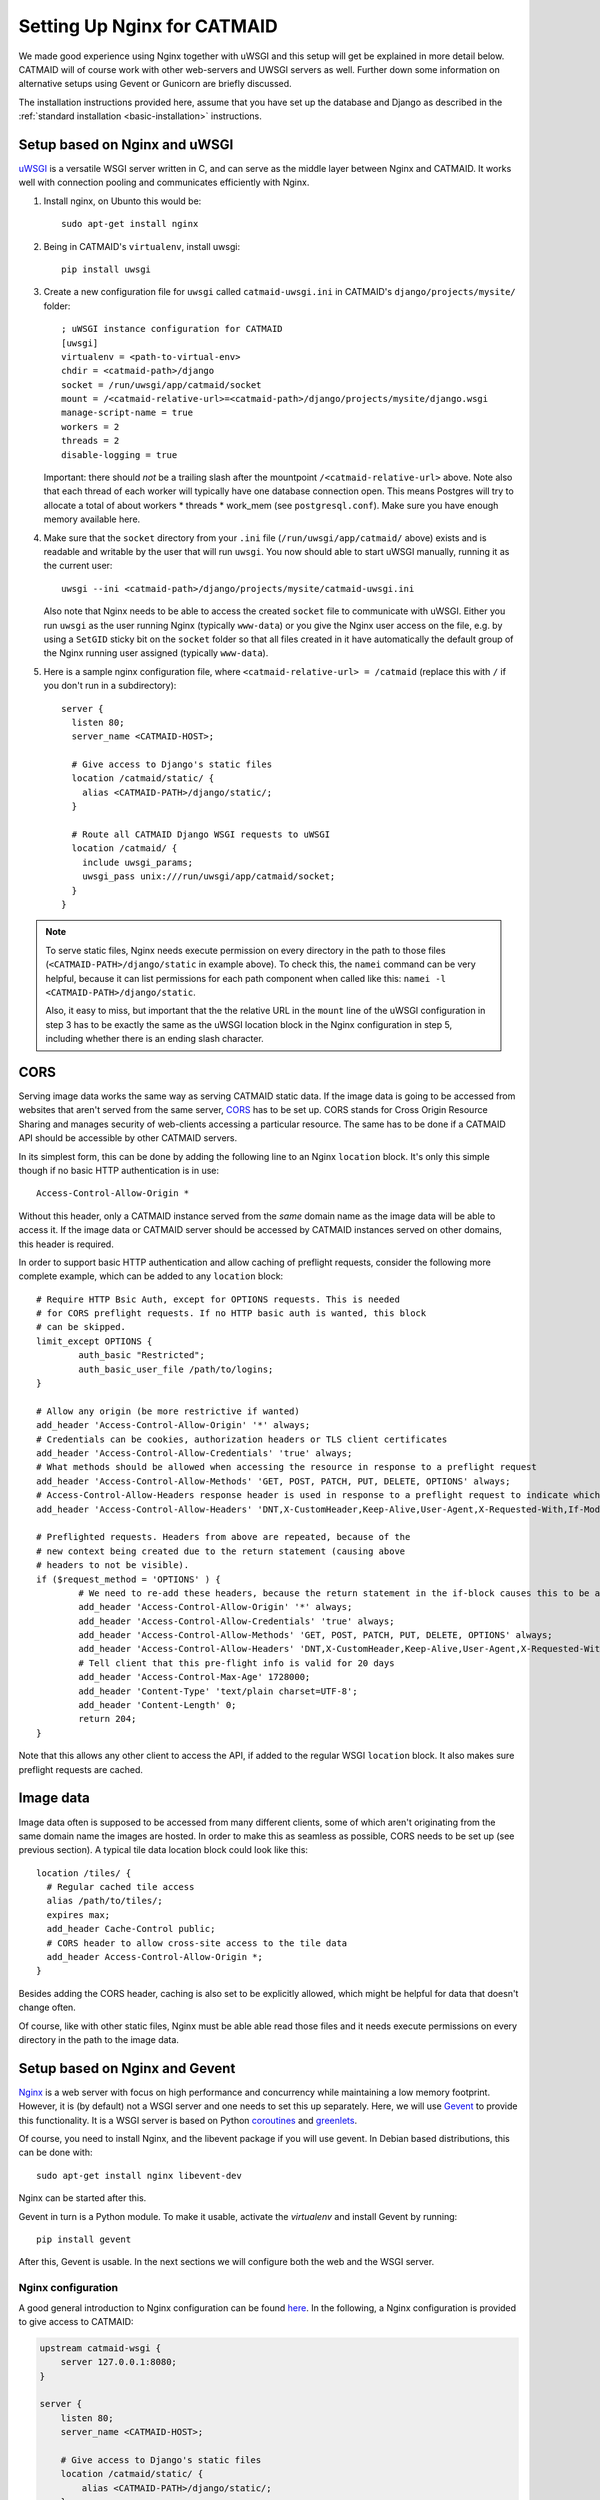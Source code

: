 .. _nginx:

Setting Up Nginx for CATMAID
============================

We made good experience using Nginx together with uWSGI and this setup will get
be explained in more detail below. CATMAID will of course work with other
web-servers and UWSGI servers as well. Further down some information on
alternative setups using Gevent or Gunicorn are briefly discussed.

The installation instructions provided here, assume that you have set up the
database and Django as described in the
:ref:`standard installation <basic-installation>` instructions.

Setup based on Nginx and uWSGI
------------------------------

`uWSGI <http://projects.unbit.it/uwsgi/>`_ is a versatile WSGI server written in C,
and can serve as the middle layer between Nginx and CATMAID. It works well with
connection pooling and communicates efficiently with Nginx.

1. Install nginx, on Ubunto this would be::

      sudo apt-get install nginx

2. Being in CATMAID's ``virtualenv``, install uwsgi::

      pip install uwsgi

3. Create a new configuration file for ``uwsgi`` called ``catmaid-uwsgi.ini`` in
   CATMAID's ``django/projects/mysite/`` folder::

      ; uWSGI instance configuration for CATMAID
      [uwsgi]
      virtualenv = <path-to-virtual-env>
      chdir = <catmaid-path>/django
      socket = /run/uwsgi/app/catmaid/socket
      mount = /<catmaid-relative-url>=<catmaid-path>/django/projects/mysite/django.wsgi
      manage-script-name = true
      workers = 2
      threads = 2
      disable-logging = true

   Important: there should *not* be a trailing slash after the mountpoint
   ``/<catmaid-relative-url>`` above. Note also that each thread of each worker
   will typically have one database connection open. This means Postgres will
   try to allocate a total of about workers * threads * work_mem (see
   ``postgresql.conf``). Make sure you have enough memory available here.

4. Make sure that the ``socket`` directory from your ``.ini`` file
   (``/run/uwsgi/app/catmaid/`` above) exists and is readable and writable by
   the user that will run ``uwsgi``. You now should able to start
   uWSGI manually, running it as the current user::

      uwsgi --ini <catmaid-path>/django/projects/mysite/catmaid-uwsgi.ini

   Also note that Nginx needs to be able to access the created ``socket`` file
   to communicate with uWSGI. Either you run ``uwsgi`` as the user running Nginx
   (typically ``www-data``) or you give the Nginx user access on the file, e.g.
   by using a ``SetGID`` sticky bit on the ``socket`` folder so that all files
   created in it have automatically the default group of the Nginx running user
   assigned (typically ``www-data``).

5.  Here is a sample nginx configuration file, where ``<catmaid-relative-url> = /catmaid``
    (replace this with ``/`` if you don't run in a subdirectory)::

       server {
         listen 80;
         server_name <CATMAID-HOST>;
       
         # Give access to Django's static files
         location /catmaid/static/ {
           alias <CATMAID-PATH>/django/static/;
         }
       
         # Route all CATMAID Django WSGI requests to uWSGI
         location /catmaid/ {
           include uwsgi_params;
           uwsgi_pass unix:///run/uwsgi/app/catmaid/socket;
         }
       }

.. note::

   To serve static files, Nginx needs execute permission on every directory in
   the path to those files (``<CATMAID-PATH>/django/static`` in example above).
   To check this, the ``namei`` command can be very helpful, because it can list
   permissions for each path component when called like this:
   ``namei -l <CATMAID-PATH>/django/static``.

   Also, it easy to miss, but important that the the relative URL in the
   ``mount`` line of the uWSGI configuration in step 3 has to be exactly the
   same as the uWSGI location block in the Nginx configuration in step 5,
   including whether there is an ending slash character.

.. _nginx-cors:

CORS
----

Serving image data works the same way as serving CATMAID static data. If the
image data is going to be accessed from websites that aren't served from the
same server, `CORS
<https://en.wikipedia.org/wiki/Cross-origin_resource_sharing>`_  has to be set
up. CORS stands for Cross Origin Resource Sharing and manages security of
web-clients accessing a particular resource. The same has to be done if a CATMAID
API should be accessible by other CATMAID servers.

In its simplest form, this can be done by adding the following line to an Nginx
``location`` block. It's only this simple though if no basic HTTP authentication is
in use::

 Access-Control-Allow-Origin *

Without this header, only a CATMAID instance served from the *same* domain name
as the image data will be able to access it. If the image data or CATMAID server
should be accessed by CATMAID instances served on other domains, this header is
required.

In order to support basic HTTP authentication and allow caching of preflight
requests, consider the following more complete example, which can be added to
any ``location`` block::

   # Require HTTP Bsic Auth, except for OPTIONS requests. This is needed
   # for CORS preflight requests. If no HTTP basic auth is wanted, this block
   # can be skipped.
   limit_except OPTIONS {
           auth_basic "Restricted";
           auth_basic_user_file /path/to/logins;
   }

   # Allow any origin (be more restrictive if wanted)
   add_header 'Access-Control-Allow-Origin' '*' always;
   # Credentials can be cookies, authorization headers or TLS client certificates
   add_header 'Access-Control-Allow-Credentials' 'true' always;
   # What methods should be allowed when accessing the resource in response to a preflight request
   add_header 'Access-Control-Allow-Methods' 'GET, POST, PATCH, PUT, DELETE, OPTIONS' always;
   # Access-Control-Allow-Headers response header is used in response to a preflight request to indicate which HTTP headers can be used during the actual request.
   add_header 'Access-Control-Allow-Headers' 'DNT,X-CustomHeader,Keep-Alive,User-Agent,X-Requested-With,If-Modified-Since,Cache-Control,Content-Type,X-Authorization,Authorization' always;

   # Preflighted requests. Headers from above are repeated, because of the
   # new context being created due to the return statement (causing above
   # headers to not be visible).
   if ($request_method = 'OPTIONS' ) {
           # We need to re-add these headers, because the return statement in the if-block causes this to be a different context.
           add_header 'Access-Control-Allow-Origin' '*' always;
           add_header 'Access-Control-Allow-Credentials' 'true' always;
           add_header 'Access-Control-Allow-Methods' 'GET, POST, PATCH, PUT, DELETE, OPTIONS' always;
           add_header 'Access-Control-Allow-Headers' 'DNT,X-CustomHeader,Keep-Alive,User-Agent,X-Requested-With,If-Modified-Since,Cache-Control,Content-Type,X-Authorization,Authorization' always;
           # Tell client that this pre-flight info is valid for 20 days
           add_header 'Access-Control-Max-Age' 1728000;
           add_header 'Content-Type' 'text/plain charset=UTF-8';
           add_header 'Content-Length' 0;
           return 204;
   }

Note that this allows any other client to access the API, if added to the
regular WSGI ``location`` block. It also makes sure preflight requests are
cached.

.. _nginx-image-data:

Image data
----------

Image data often is supposed to be accessed from many different clients, some of
which aren't originating from the same domain name the images are hosted. In
order to make this as seamless as possible, CORS needs to be set up (see
previous section). A typical tile data location block could look like this::

 location /tiles/ {
   # Regular cached tile access
   alias /path/to/tiles/;
   expires max;
   add_header Cache-Control public;
   # CORS header to allow cross-site access to the tile data
   add_header Access-Control-Allow-Origin *;
 }

Besides adding the CORS header, caching is also set to be explicitly allowed,
which might be helpful for data that doesn't change often.

Of course, like with other static files, Nginx must be able able read those
files and it needs execute permissions on every directory in the path to the
image data.

Setup based on Nginx and Gevent
-------------------------------

`Nginx  <http://nginx.org/>`__ is a web server with focus on high performance
and concurrency while maintaining a low memory footprint. However, it is
(by default) not a WSGI server and one needs to set this up separately. Here,
we will use `Gevent <http://gevent.org/>`_ to provide this functionality. It
is a WSGI server is based on Python `coroutines <http://en.wikipedia.org/wiki/Coroutine>`_
and `greenlets <http://greenlet.readthedocs.org/en/latest/>`_.

Of course, you need to install Nginx, and the libevent package if you will use gevent.
In Debian based distributions, this can be done with::

  sudo apt-get install nginx libevent-dev

Nginx can be started after this.

Gevent in turn is a Python module. To make it usable, activate the *virtualenv*
and install Gevent by running::

  pip install gevent

After this, Gevent is usable. In the next sections we will configure both
the web and the WSGI server.

Nginx configuration
###################

A good general introduction to Nginx configuration can be found
`here <http://blog.martinfjordvald.com/2010/07/nginx-primer/>`_. In the
following, a Nginx configuration is provided to give access to CATMAID:

.. code-block:: nginx

  upstream catmaid-wsgi {
      server 127.0.0.1:8080;
  }

  server {
      listen 80;
      server_name <CATMAID-HOST>;

      # Give access to Django's static files
      location /catmaid/static/ {
          alias <CATMAID-PATH>/django/static/;
      }

      # Route all CATMAID Django WSGI requests to the Gevent WSGI server
      location /catmaid/ {
          proxy_pass http://catmaid-wsgi/;
          proxy_redirect http://catmaid-wsgi/ http://$host/;
          # This is required to tell Django it is behind a proxy
          proxy_set_header X-Forwarded-For $proxy_add_x_forwarded_for;
          # This lets Django know which protocol was used to connect and also
          # overrides the header a client who fakes it.
          proxy_set_header X-Forwarded-Proto $scheme;
      }
  }

This setup expects CATMAID to be accessible from a `catmaid` subdirectory
under the domain's root. To use this configuration when CATMAID lives on
the domain's root, just remove `/catmaid` from every location block (and
do the same in Django's settings.py, of course).

The first block (upstream) defines where the Gevent server will be available.
In this case, we assumed we can access it under `127.0.0.1:8080`. The server
block defines the actual web server.

There you have to adjust `<CATMAID-HOST>` to where your CATMAID instance
should be available (e.g. catmaid.example.org). The first location block
defines from where the static files should be served. The `<CATMAID-PATH>`
placeholder needs to be replaced with the absolute path to your CATMAID
folder. The second location block passes all requests to the WSGI server
defined before and allows therefore the execution of Django.

A note on the ``proxy_redirect`` command
****************************************

In general, this command modifies the *Location* and the *Refresh* HTTP header
fields in the header of a redirect reply of the proxied server. In our case
this is the WSGI server, running CATMAID. Redirects happen e.g. as the correct
response to HTTP POST request (which e.g. happen if you change something from
within the admin interface). The first URL gets replaced by the second one,
i.e.  ``http://catmaid-wsgi/`` with ``http://$host/``. The
`$host <http://wiki.nginx.org/HttpCoreModule#.24host>`_ variable is the header's
*Host* field and therefore the host CATMAID is running on. This makes the
outside world see the front end server in the request URLs---a good thing and
if CATMAID is *not* running in a subdirectory, one can remove this line and the
default behavior should just work. The
`default behavior <http://wiki.nginx.org/HttpProxyModule#proxy_redirect>`_
replaces the URL given to ``proxy_pass`` with the path of the whole
``location`` block. When CATMAID doesn't live in a subdirectory, this is
equivalent to:

.. code-block:: nginx

  proxy_redirect http://catmaid-wsgi/ /;

This is fine, so the line could be removed, but it gets a problem if CATMAID
lives in a subdirectory. The default behavior would then translate to (wrt. to
the configuration above):

.. code-block:: nginx

  proxy_redirect http://catmaid-wsgi/ /catmaid/;

If CATMAID lives in a subdirectory, you likely also have the
``FORCE_SCRIPT_NAME`` property in your settings file set accordingly (e.g. to
``/catmaid``). In short, this leads Django to prepend every generated URL with
this path. If in a subdirectory, it is needed for all types of HTTP
requests---not only, but also for redirects. This in turn results in prepending
the subdirectory twice for redirect requests: 1. Django does it due to
``FORCE_SCRIPT_NAME`` 2. Nginx does it when ``proxy_redirect`` is used with its
default behavior (e.g. if left out). To fix this, the rewrite of proxies
redirects has to be explicitly set to rewrite the WSGI URL to ``$host`` or to
``/``, i.e. to:

.. code-block:: nginx

  proxy_redirect http://catmaid-wsgi/ http://$host/;

Therefore, it is is part of the above configuration.

Gevent run script
#################

To start Gevent, a small Python script is used. It is best to place it in::

  <CATMAID-path>/django/projects/mysite/

There, you put the following lines into a file (e.g. run-gevent.py)::

  #!/usr/bin/env python

  # Import gevent monkey and patch everything
  from gevent import monkey
  monkey.patch_all(httplib=True)

  # Import the rest
  from django.core.wsgi import get_wsgi_application
  from django.core.management import setup_environ
  from gevent.wsgi import WSGIServer
  import sys
  import settings

  setup_environ(settings)

  def runserver():
      # Create the server
      application = get_wsgi_application()
      address = "127.0.0.1", 8080
      server = WSGIServer( address, application )
      # Run the server
      try:
          server.serve_forever()
      except KeyboardInterrupt:
          server.stop()
          sys.exit(0)

  if __name__ == '__main__':
      runserver()

If executed, this will start a Gevent server on IP 127.0.0.1 and port 8080.
Adjust those values to your liking.

Having configured and started both servers, you should now be able to access
CATMAID.

Setup based on Nginx and Gunicorn
---------------------------------

For using the Gunicorn WSGI server, the same Nginx configuration
can be used as that given above for use with gevent.  (You may
need to change the port, however.)  As an example of how to
start Gunicorn, there is a upstart script, suitable for Ubuntu,
in ``django/projects/mysite/gunicorn-catmaid.conf``.  You would
copy this to ``/etc/init/``, customize it, and start Gunicorn
with ``initctl start gunicorn-catmaid``.  (Thereafter it will be
started on boot automatically, and can be restarted with
``initctl restart gunicorn-catmaid``.

.. _supervisord:

Using Supervisord for process management
----------------------------------------

Depending on your setup, you might use custom scripts to run a WSGI server,
Celery or other server components. In this case, process management has to be
taken care of as well, so that these scripts are run after a e.g. a server
restart. One way to do this is using ``supervisord``. We found it to be
reliable, flexible and easy to configure with multiple custom scripts. For each
program or program group a new configuration file has to be created::

  /etc/supervisor/conf.d/<name>.conf

Such a configuration file can contain information about individual programs and
groups of them (to manage them together). Below you will find an example of
a typical setup with a uWSGI start script and a Celery start script, both
grouped under the name "catmaid"::

  [program:catmaid-app]
  command = /opt/catmaid/django/env/bin/uwsgi --ini /opt/catmaid/django/projects/mysite/catmaid-uwsgi.ini
  user = www-data
  stdout_logfile = /opt/catmaid/django/projects/mysite/uwsgi.log
  redirect_stderr = true
  stopsignal = INT

  [program:catmaid-celery]
  command = /opt/catmaid/django/projects/mysite/run-celery.sh
  user = www-data
  stdout_logfile = /opt/catmaid/django/projects/mysite/celery.log
  redirect_stderr = true

  [group:catmaid]
  programs=catmaid-app,catmaid-celery

This of course expects a CATMAID instance installed in the folder
``/opt/catmaid/``. The ``stopsignal = INT`` directive is needed for ``uwsgi``,
because it interprets Supervisor's default ``SIGTERM`` as "brutal reload"
instead of stop. An example for a working ``run-celery.sh`` script can be found
:ref:`here <celery-supervisord>`. With the configuration and the scripts in
place, ``supervisord`` can be instructed to reload its configuration and start
the catmaid group::

  $ sudo supervisorctl reread
  $ sudo supervisorctl update
  $ sudo supervisorctl start catmaid:

For changed configuration files also both ``reread`` and ``update`` are
required.

Maintenance mode
----------------

A simple way to display a maintenance mode page in case of an unreachable WSGI
server can be configured with the help of Nginx. First, a simple HTML error page
is made available as named location block. The CATMAID repo includes an example.
The main CATMAID entry location block then references the maintenance location
in the case of an unreachable upstream server::

  location / {
    # Handle error pages
    location @maintenance {
      root /home/catmaid/docs/html;
      rewrite ^(.*)$ /maintenance.html break;
    }

    location /tracing/fafb/v14/ {
      error_page 502 503 504 @maintenance;
      include uwsgi_params;
      uwsgi_pass catmaid-fafb-v14;
      expires 0;
      # Add optional CORS header
    }
  }
